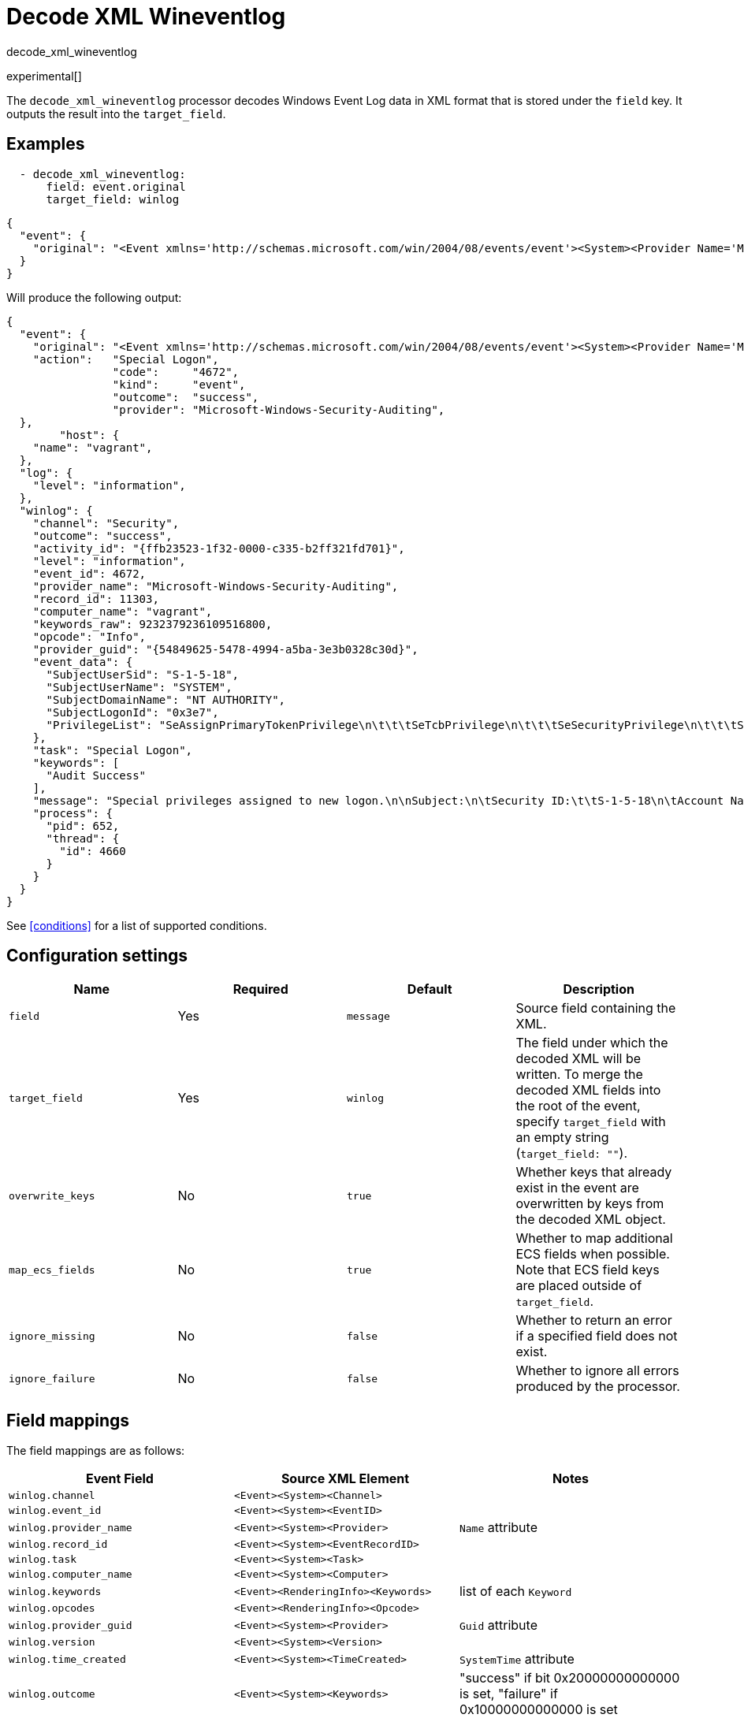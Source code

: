 [[decode_xml_wineventlog-processor]]
= Decode XML Wineventlog

++++
<titleabbrev>decode_xml_wineventlog</titleabbrev>
++++

experimental[]

The `decode_xml_wineventlog` processor decodes Windows Event Log data in XML
format that is stored under the `field` key. It outputs the result into the
`target_field`.

[discrete]
== Examples

[source,yaml]
-------------------------------------------------------------------------------
  - decode_xml_wineventlog:
      field: event.original
      target_field: winlog
-------------------------------------------------------------------------------

[source,json]
-------------------------------------------------------------------------------
{
  "event": {
    "original": "<Event xmlns='http://schemas.microsoft.com/win/2004/08/events/event'><System><Provider Name='Microsoft-Windows-Security-Auditing' Guid='{54849625-5478-4994-a5ba-3e3b0328c30d}'/><EventID>4672</EventID><Version>0</Version><Level>0</Level><Task>12548</Task><Opcode>0</Opcode><Keywords>0x8020000000000000</Keywords><TimeCreated SystemTime='2021-03-23T09:56:13.137310000Z'/><EventRecordID>11303</EventRecordID><Correlation ActivityID='{ffb23523-1f32-0000-c335-b2ff321fd701}'/><Execution ProcessID='652' ThreadID='4660'/><Channel>Security</Channel><Computer>vagrant</Computer><Security/></System><EventData><Data Name='SubjectUserSid'>S-1-5-18</Data><Data Name='SubjectUserName'>SYSTEM</Data><Data Name='SubjectDomainName'>NT AUTHORITY</Data><Data Name='SubjectLogonId'>0x3e7</Data><Data Name='PrivilegeList'>SeAssignPrimaryTokenPrivilege\n\t\t\tSeTcbPrivilege\n\t\t\tSeSecurityPrivilege\n\t\t\tSeTakeOwnershipPrivilege\n\t\t\tSeLoadDriverPrivilege\n\t\t\tSeBackupPrivilege\n\t\t\tSeRestorePrivilege\n\t\t\tSeDebugPrivilege\n\t\t\tSeAuditPrivilege\n\t\t\tSeSystemEnvironmentPrivilege\n\t\t\tSeImpersonatePrivilege\n\t\t\tSeDelegateSessionUserImpersonatePrivilege</Data></EventData><RenderingInfo Culture='en-US'><Message>Special privileges assigned to new logon.\n\nSubject:\n\tSecurity ID:\t\tS-1-5-18\n\tAccount Name:\t\tSYSTEM\n\tAccount Domain:\t\tNT AUTHORITY\n\tLogon ID:\t\t0x3E7\n\nPrivileges:\t\tSeAssignPrimaryTokenPrivilege\n\t\t\tSeTcbPrivilege\n\t\t\tSeSecurityPrivilege\n\t\t\tSeTakeOwnershipPrivilege\n\t\t\tSeLoadDriverPrivilege\n\t\t\tSeBackupPrivilege\n\t\t\tSeRestorePrivilege\n\t\t\tSeDebugPrivilege\n\t\t\tSeAuditPrivilege\n\t\t\tSeSystemEnvironmentPrivilege\n\t\t\tSeImpersonatePrivilege\n\t\t\tSeDelegateSessionUserImpersonatePrivilege</Message><Level>Information</Level><Task>Special Logon</Task><Opcode>Info</Opcode><Channel>Security</Channel><Provider>Microsoft Windows security auditing.</Provider><Keywords><Keyword>Audit Success</Keyword></Keywords></RenderingInfo></Event>"
  }
}
-------------------------------------------------------------------------------

Will produce the following output:

[source,json]
-------------------------------------------------------------------------------
{
  "event": {
    "original": "<Event xmlns='http://schemas.microsoft.com/win/2004/08/events/event'><System><Provider Name='Microsoft-Windows-Security-Auditing' Guid='{54849625-5478-4994-a5ba-3e3b0328c30d}'/><EventID>4672</EventID><Version>0</Version><Level>0</Level><Task>12548</Task><Opcode>0</Opcode><Keywords>0x8020000000000000</Keywords><TimeCreated SystemTime='2021-03-23T09:56:13.137310000Z'/><EventRecordID>11303</EventRecordID><Correlation ActivityID='{ffb23523-1f32-0000-c335-b2ff321fd701}'/><Execution ProcessID='652' ThreadID='4660'/><Channel>Security</Channel><Computer>vagrant</Computer><Security/></System><EventData><Data Name='SubjectUserSid'>S-1-5-18</Data><Data Name='SubjectUserName'>SYSTEM</Data><Data Name='SubjectDomainName'>NT AUTHORITY</Data><Data Name='SubjectLogonId'>0x3e7</Data><Data Name='PrivilegeList'>SeAssignPrimaryTokenPrivilege\n\t\t\tSeTcbPrivilege\n\t\t\tSeSecurityPrivilege\n\t\t\tSeTakeOwnershipPrivilege\n\t\t\tSeLoadDriverPrivilege\n\t\t\tSeBackupPrivilege\n\t\t\tSeRestorePrivilege\n\t\t\tSeDebugPrivilege\n\t\t\tSeAuditPrivilege\n\t\t\tSeSystemEnvironmentPrivilege\n\t\t\tSeImpersonatePrivilege\n\t\t\tSeDelegateSessionUserImpersonatePrivilege</Data></EventData><RenderingInfo Culture='en-US'><Message>Special privileges assigned to new logon.\n\nSubject:\n\tSecurity ID:\t\tS-1-5-18\n\tAccount Name:\t\tSYSTEM\n\tAccount Domain:\t\tNT AUTHORITY\n\tLogon ID:\t\t0x3E7\n\nPrivileges:\t\tSeAssignPrimaryTokenPrivilege\n\t\t\tSeTcbPrivilege\n\t\t\tSeSecurityPrivilege\n\t\t\tSeTakeOwnershipPrivilege\n\t\t\tSeLoadDriverPrivilege\n\t\t\tSeBackupPrivilege\n\t\t\tSeRestorePrivilege\n\t\t\tSeDebugPrivilege\n\t\t\tSeAuditPrivilege\n\t\t\tSeSystemEnvironmentPrivilege\n\t\t\tSeImpersonatePrivilege\n\t\t\tSeDelegateSessionUserImpersonatePrivilege</Message><Level>Information</Level><Task>Special Logon</Task><Opcode>Info</Opcode><Channel>Security</Channel><Provider>Microsoft Windows security auditing.</Provider><Keywords><Keyword>Audit Success</Keyword></Keywords></RenderingInfo></Event>",
    "action":   "Special Logon",
		"code":     "4672",
		"kind":     "event",
		"outcome":  "success",
		"provider": "Microsoft-Windows-Security-Auditing",
  },
	"host": {
    "name": "vagrant",
  },
  "log": {
    "level": "information",
  },
  "winlog": {
    "channel": "Security",
    "outcome": "success",
    "activity_id": "{ffb23523-1f32-0000-c335-b2ff321fd701}",
    "level": "information",
    "event_id": 4672,
    "provider_name": "Microsoft-Windows-Security-Auditing",
    "record_id": 11303,
    "computer_name": "vagrant",
    "keywords_raw": 9232379236109516800,
    "opcode": "Info",
    "provider_guid": "{54849625-5478-4994-a5ba-3e3b0328c30d}",
    "event_data": {
      "SubjectUserSid": "S-1-5-18",
      "SubjectUserName": "SYSTEM",
      "SubjectDomainName": "NT AUTHORITY",
      "SubjectLogonId": "0x3e7",
      "PrivilegeList": "SeAssignPrimaryTokenPrivilege\n\t\t\tSeTcbPrivilege\n\t\t\tSeSecurityPrivilege\n\t\t\tSeTakeOwnershipPrivilege\n\t\t\tSeLoadDriverPrivilege\n\t\t\tSeBackupPrivilege\n\t\t\tSeRestorePrivilege\n\t\t\tSeDebugPrivilege\n\t\t\tSeAuditPrivilege\n\t\t\tSeSystemEnvironmentPrivilege\n\t\t\tSeImpersonatePrivilege\n\t\t\tSeDelegateSessionUserImpersonatePrivilege"
    },
    "task": "Special Logon",
    "keywords": [
      "Audit Success"
    ],
    "message": "Special privileges assigned to new logon.\n\nSubject:\n\tSecurity ID:\t\tS-1-5-18\n\tAccount Name:\t\tSYSTEM\n\tAccount Domain:\t\tNT AUTHORITY\n\tLogon ID:\t\t0x3E7\n\nPrivileges:\t\tSeAssignPrimaryTokenPrivilege\n\t\t\tSeTcbPrivilege\n\t\t\tSeSecurityPrivilege\n\t\t\tSeTakeOwnershipPrivilege\n\t\t\tSeLoadDriverPrivilege\n\t\t\tSeBackupPrivilege\n\t\t\tSeRestorePrivilege\n\t\t\tSeDebugPrivilege\n\t\t\tSeAuditPrivilege\n\t\t\tSeSystemEnvironmentPrivilege\n\t\t\tSeImpersonatePrivilege\n\t\t\tSeDelegateSessionUserImpersonatePrivilege",
    "process": {
      "pid": 652,
      "thread": {
        "id": 4660
      }
    }
  }
}
-------------------------------------------------------------------------------

See <<conditions>> for a list of supported conditions.

[discrete]
== Configuration settings

[options="header"]
|===
| Name | Required | Default | Description

| `field`
| Yes
| `message`
| Source field containing the XML.

| `target_field`
| Yes
| `winlog`
| The field under which the decoded XML will be written. To merge the decoded XML fields into the root of the event, specify `target_field` with an empty string (`target_field: ""`).

| `overwrite_keys`
| No
| `true`
| Whether keys that already exist in the event are overwritten by keys from the decoded XML object.

| `map_ecs_fields`
| No
| `true`
| Whether to map additional ECS fields when possible. Note that ECS field keys are placed outside of `target_field`.

| `ignore_missing`
| No
| `false`
| Whether to return an error if a specified field does not exist.

| `ignore_failure`
| No
| `false`
| Whether to ignore all errors produced by the processor.

|===

[discrete]
[[wineventlog-field-mappings]]
== Field mappings

The field mappings are as follows:

[cols="<m,<m,<d",options="header",]
|========================================================
| Event Field | Source XML Element | Notes
| winlog.channel | <Event><System><Channel> |
| winlog.event_id | <Event><System><EventID> |
| winlog.provider_name | <Event><System><Provider> | `Name` attribute
| winlog.record_id | <Event><System><EventRecordID> |
| winlog.task | <Event><System><Task> |
| winlog.computer_name | <Event><System><Computer> |
| winlog.keywords | <Event><RenderingInfo><Keywords> | list of each `Keyword`
| winlog.opcodes | <Event><RenderingInfo><Opcode> |
| winlog.provider_guid | <Event><System><Provider> | `Guid` attribute
| winlog.version | <Event><System><Version> |
| winlog.time_created | <Event><System><TimeCreated> | `SystemTime` attribute
| winlog.outcome | <Event><System><Keywords> | "success" if bit 0x20000000000000 is set, "failure" if 0x10000000000000 is set
| winlog.level | <Event><System><Level> | converted to lowercase
| winlog.message | <Event><RenderingInfo><Message> | line endings removed
| winlog.user.identifier | <Event><System><Security><UserID> |
| winlog.user.domain | <Event><System><Security><Domain> |
| winlog.user.name | <Event><System><Security><Name> |
| winlog.user.type | <Event><System><Security><Type> | converted from integer to String
| winlog.event_data | <Event><EventData> | map where `Name` attribute in Data element is key, and value is the value of the Data element
| winlog.user_data | <Event><UserData> | map where `Name` attribute in Data element is key, and value is the value of the Data element
| winlog.activity_id | <Event><System><Correlation><ActivityID> |
| winlog.related_activity_id | <Event><System><Correlation><RelatedActivityID> |
| winlog.kernel_time | <Event><System><Execution><KernelTime> |
| winlog.process.pid | <Event><System><Execution><ProcessID> |
| winlog.process.thread.id | <Event><System><Execution><ThreadID> |
| winlog.processor_id | <Event><System><Execution><ProcessorID> |
| winlog.processor_time | <Event><System><Execution><ProcessorTime> |
| winlog.session_id | <Event><System><Execution><SessionID> |
| winlog.user_time | <Event><System><Execution><UserTime> |
| winlog.error.code | <Event><ProcessingErrorData><ErrorCode> |
|========================================================


If `map_ecs_fields` is enabled then the following field mappings are also performed:

[cols="<m,<m,<d",options="header",]
|========================================================
| Event Field | Source XML or other field | Notes
| event.code | winlog.event_id |
| event.kind | "event" |
| event.provider | <Event><System><Provider> | `Name` attribute
| event.action | <Event><RenderingInfo><Task> |
| event.host.name | <Event><System><Computer> |
| event.outcome | winlog.outcome |
| log.level | winlog.level |
| message | winlog.message |
| error.code | winlog.error.code |
| error.message | winlog.error.message |
|========================================================
